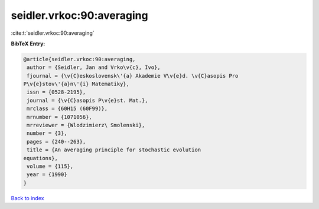 seidler.vrkoc:90:averaging
==========================

:cite:t:`seidler.vrkoc:90:averaging`

**BibTeX Entry:**

.. code-block:: bibtex

   @article{seidler.vrkoc:90:averaging,
    author = {Seidler, Jan and Vrko\v{c}, Ivo},
    fjournal = {\v{C}eskoslovensk\'{a} Akademie V\v{e}d. \v{C}asopis Pro
   P\v{e}stov\'{a}n\'{i} Matematiky},
    issn = {0528-2195},
    journal = {\v{C}asopis P\v{e}st. Mat.},
    mrclass = {60H15 (60F99)},
    mrnumber = {1071056},
    mrreviewer = {Wlodzimierz\ Smolenski},
    number = {3},
    pages = {240--263},
    title = {An averaging principle for stochastic evolution
   equations},
    volume = {115},
    year = {1990}
   }

`Back to index <../By-Cite-Keys.html>`__
